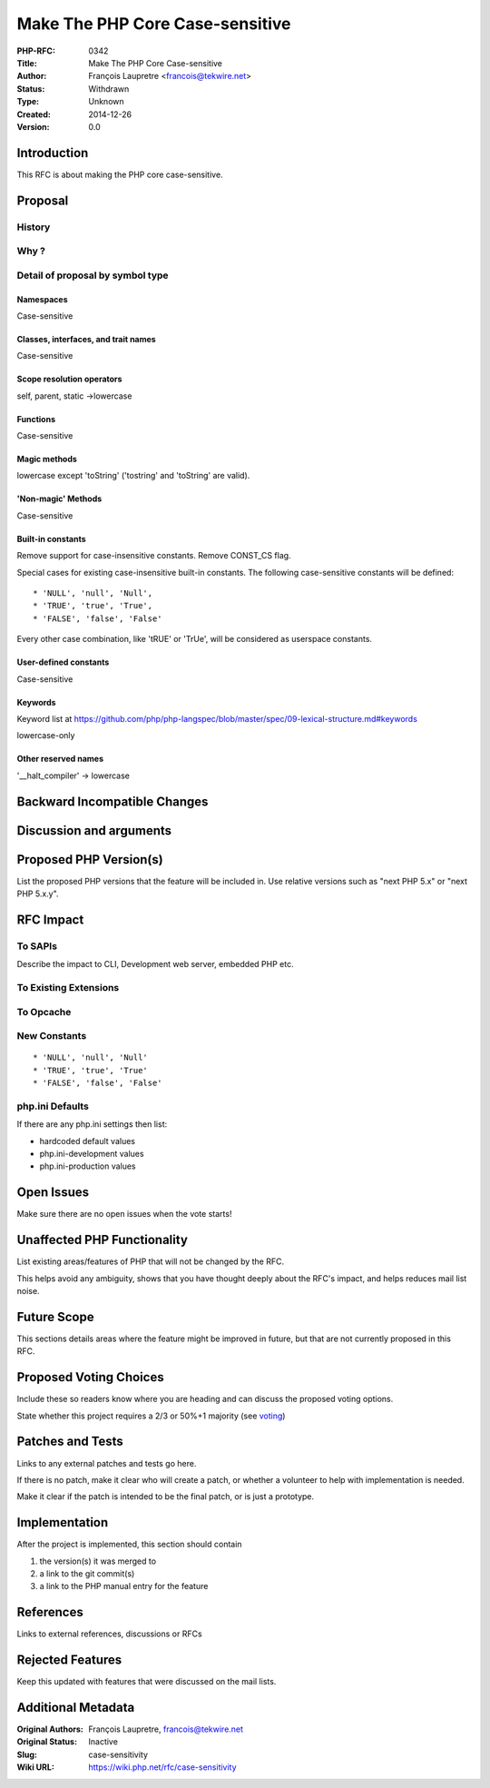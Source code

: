 Make The PHP Core Case-sensitive
================================

:PHP-RFC: 0342
:Title: Make The PHP Core Case-sensitive
:Author: François Laupretre <francois@tekwire.net>
:Status: Withdrawn
:Type: Unknown
:Created: 2014-12-26
:Version: 0.0

Introduction
------------

This RFC is about making the PHP core case-sensitive.

Proposal
--------

History
~~~~~~~

Why ?
~~~~~

Detail of proposal by symbol type
~~~~~~~~~~~~~~~~~~~~~~~~~~~~~~~~~

Namespaces
^^^^^^^^^^

Case-sensitive

Classes, interfaces, and trait names
^^^^^^^^^^^^^^^^^^^^^^^^^^^^^^^^^^^^

Case-sensitive

Scope resolution operators
^^^^^^^^^^^^^^^^^^^^^^^^^^

self, parent, static ->lowercase

Functions
^^^^^^^^^

Case-sensitive

Magic methods
^^^^^^^^^^^^^

lowercase except 'toString' ('tostring' and 'toString' are valid).

'Non-magic' Methods
^^^^^^^^^^^^^^^^^^^

Case-sensitive

Built-in constants
^^^^^^^^^^^^^^^^^^

Remove support for case-insensitive constants. Remove CONST_CS flag.

Special cases for existing case-insensitive built-in constants. The
following case-sensitive constants will be defined:

::

     * 'NULL', 'null', 'Null',
     * 'TRUE', 'true', 'True',
     * 'FALSE', 'false', 'False'

Every other case combination, like 'tRUE' or 'TrUe', will be considered
as userspace constants.

User-defined constants
^^^^^^^^^^^^^^^^^^^^^^

Case-sensitive

Keywords
^^^^^^^^

Keyword list at
https://github.com/php/php-langspec/blob/master/spec/09-lexical-structure.md#keywords

lowercase-only

Other reserved names
^^^^^^^^^^^^^^^^^^^^

'__halt_compiler' -> lowercase

Backward Incompatible Changes
-----------------------------

Discussion and arguments
------------------------

Proposed PHP Version(s)
-----------------------

List the proposed PHP versions that the feature will be included in. Use
relative versions such as "next PHP 5.x" or "next PHP 5.x.y".

RFC Impact
----------

To SAPIs
~~~~~~~~

Describe the impact to CLI, Development web server, embedded PHP etc.

To Existing Extensions
~~~~~~~~~~~~~~~~~~~~~~

To Opcache
~~~~~~~~~~

New Constants
~~~~~~~~~~~~~

::

     * 'NULL', 'null', 'Null'
     * 'TRUE', 'true', 'True'
     * 'FALSE', 'false', 'False'

php.ini Defaults
~~~~~~~~~~~~~~~~

If there are any php.ini settings then list:

-  hardcoded default values
-  php.ini-development values
-  php.ini-production values

Open Issues
-----------

Make sure there are no open issues when the vote starts!

Unaffected PHP Functionality
----------------------------

List existing areas/features of PHP that will not be changed by the RFC.

This helps avoid any ambiguity, shows that you have thought deeply about
the RFC's impact, and helps reduces mail list noise.

Future Scope
------------

This sections details areas where the feature might be improved in
future, but that are not currently proposed in this RFC.

Proposed Voting Choices
-----------------------

Include these so readers know where you are heading and can discuss the
proposed voting options.

State whether this project requires a 2/3 or 50%+1 majority (see
`voting <voting>`__)

Patches and Tests
-----------------

Links to any external patches and tests go here.

If there is no patch, make it clear who will create a patch, or whether
a volunteer to help with implementation is needed.

Make it clear if the patch is intended to be the final patch, or is just
a prototype.

Implementation
--------------

After the project is implemented, this section should contain

#. the version(s) it was merged to
#. a link to the git commit(s)
#. a link to the PHP manual entry for the feature

References
----------

Links to external references, discussions or RFCs

Rejected Features
-----------------

Keep this updated with features that were discussed on the mail lists.

Additional Metadata
-------------------

:Original Authors: François Laupretre, francois@tekwire.net
:Original Status: Inactive
:Slug: case-sensitivity
:Wiki URL: https://wiki.php.net/rfc/case-sensitivity
